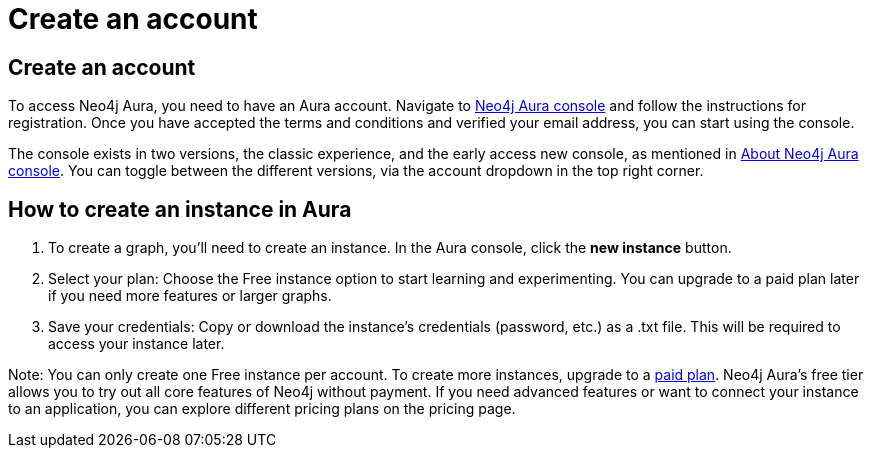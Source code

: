 [[aura-create-account]]
= Create an account
:description: This page describes how to create a Neo4j Aura account and a new instance.

== Create an account

To access Neo4j Aura, you need to have an Aura account.
Navigate to link:https://console.neo4j.io[Neo4j Aura console] and follow the instructions for registration.
Once you have accepted the terms and conditions and verified your email address, you can start using the console.

The console exists in two versions, the classic experience, and the early access new console, as mentioned in xref:index.adoc[About Neo4j Aura console].
You can toggle between the different versions, via the account dropdown in the top right corner. 

== How to create an instance in Aura
. To create a graph, you'll need to create an instance. 
In the Aura console, click the *new instance* button.
. Select your plan: Choose the Free instance option to start learning and experimenting. 
You can upgrade to a paid plan later if you need more features or larger graphs.
. Save your credentials: Copy or download the instance’s credentials (password, etc.) as a .txt file. 
This will be required to access your instance later.

Note: You can only create one Free instance per account. To create more instances, upgrade to a link:https://neo4j.com/pricing/[paid plan]. Neo4j Aura's free tier allows you to try out all core features of Neo4j without payment. If you need advanced features or want to connect your instance to an application, you can explore different pricing plans on the pricing page.

